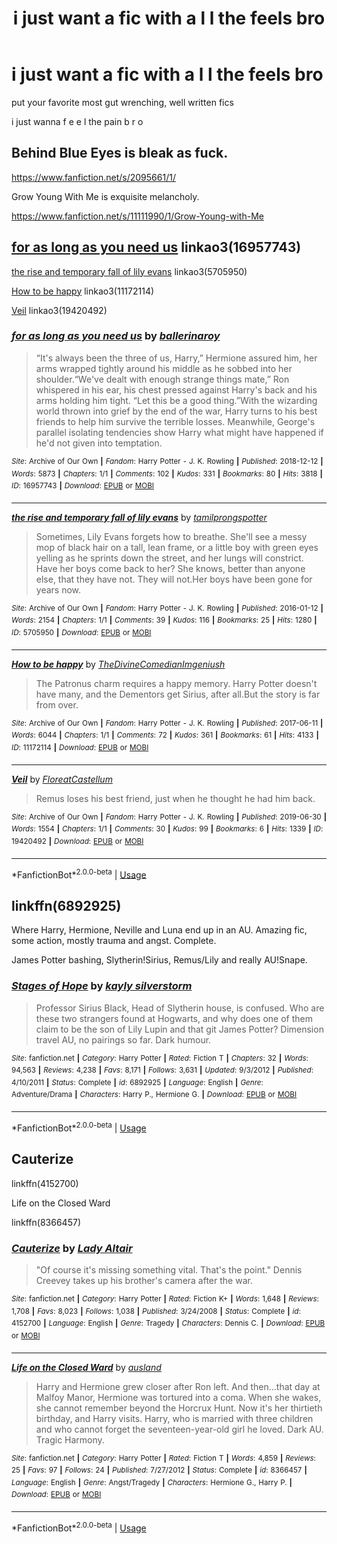 #+TITLE: i just want a fic with a l l the feels bro

* i just want a fic with a l l the feels bro
:PROPERTIES:
:Author: tOTALLYnOtaRobOTlmAO
:Score: 3
:DateUnix: 1587651982.0
:DateShort: 2020-Apr-23
:FlairText: Request
:END:
put your favorite most gut wrenching, well written fics

i just wanna f e e l the pain b r o


** Behind Blue Eyes is bleak as fuck.

[[https://www.fanfiction.net/s/2095661/1/]]

Grow Young With Me is exquisite melancholy.

[[https://www.fanfiction.net/s/11111990/1/Grow-Young-with-Me]]
:PROPERTIES:
:Author: Avalon1632
:Score: 2
:DateUnix: 1587662428.0
:DateShort: 2020-Apr-23
:END:


** [[https://archiveofourown.org/works/16957743][for as long as you need us]] linkao3(16957743)

[[https://archiveofourown.org/works/5705950][the rise and temporary fall of lily evans]] linkao3(5705950)

[[https://archiveofourown.org/works/11172114][How to be happy]] linkao3(11172114)

[[https://archiveofourown.org/works/19420492][Veil]] linkao3(19420492)
:PROPERTIES:
:Author: siderumincaelo
:Score: 2
:DateUnix: 1587692756.0
:DateShort: 2020-Apr-24
:END:

*** [[https://archiveofourown.org/works/16957743][*/for as long as you need us/*]] by [[https://www.archiveofourown.org/users/ballerinaroy/pseuds/ballerinaroy][/ballerinaroy/]]

#+begin_quote
  “It's always been the three of us, Harry,” Hermione assured him, her arms wrapped tightly around his middle as he sobbed into her shoulder.“We've dealt with enough strange things mate,” Ron whispered in his ear, his chest pressed against Harry's back and his arms holding him tight. “Let this be a good thing.”With the wizarding world thrown into grief by the end of the war, Harry turns to his best friends to help him survive the terrible losses. Meanwhile, George's parallel isolating tendencies show Harry what might have happened if he'd not given into temptation.
#+end_quote

^{/Site/:} ^{Archive} ^{of} ^{Our} ^{Own} ^{*|*} ^{/Fandom/:} ^{Harry} ^{Potter} ^{-} ^{J.} ^{K.} ^{Rowling} ^{*|*} ^{/Published/:} ^{2018-12-12} ^{*|*} ^{/Words/:} ^{5873} ^{*|*} ^{/Chapters/:} ^{1/1} ^{*|*} ^{/Comments/:} ^{102} ^{*|*} ^{/Kudos/:} ^{331} ^{*|*} ^{/Bookmarks/:} ^{80} ^{*|*} ^{/Hits/:} ^{3818} ^{*|*} ^{/ID/:} ^{16957743} ^{*|*} ^{/Download/:} ^{[[https://archiveofourown.org/downloads/16957743/for%20as%20long%20as%20you%20need.epub?updated_at=1582587845][EPUB]]} ^{or} ^{[[https://archiveofourown.org/downloads/16957743/for%20as%20long%20as%20you%20need.mobi?updated_at=1582587845][MOBI]]}

--------------

[[https://archiveofourown.org/works/5705950][*/the rise and temporary fall of lily evans/*]] by [[https://www.archiveofourown.org/users/tamilprongspotter/pseuds/tamilprongspotter][/tamilprongspotter/]]

#+begin_quote
  Sometimes, Lily Evans forgets how to breathe. She'll see a messy mop of black hair on a tall, lean frame, or a little boy with green eyes yelling as he sprints down the street, and her lungs will constrict. Have her boys come back to her? She knows, better than anyone else, that they have not. They will not.Her boys have been gone for years now.
#+end_quote

^{/Site/:} ^{Archive} ^{of} ^{Our} ^{Own} ^{*|*} ^{/Fandom/:} ^{Harry} ^{Potter} ^{-} ^{J.} ^{K.} ^{Rowling} ^{*|*} ^{/Published/:} ^{2016-01-12} ^{*|*} ^{/Words/:} ^{2154} ^{*|*} ^{/Chapters/:} ^{1/1} ^{*|*} ^{/Comments/:} ^{39} ^{*|*} ^{/Kudos/:} ^{116} ^{*|*} ^{/Bookmarks/:} ^{25} ^{*|*} ^{/Hits/:} ^{1280} ^{*|*} ^{/ID/:} ^{5705950} ^{*|*} ^{/Download/:} ^{[[https://archiveofourown.org/downloads/5705950/the%20rise%20and%20temporary.epub?updated_at=1541005734][EPUB]]} ^{or} ^{[[https://archiveofourown.org/downloads/5705950/the%20rise%20and%20temporary.mobi?updated_at=1541005734][MOBI]]}

--------------

[[https://archiveofourown.org/works/11172114][*/How to be happy/*]] by [[https://www.archiveofourown.org/users/TheDivineComedian/pseuds/TheDivineComedian/users/Imgeniush/pseuds/Imgeniush][/TheDivineComedianImgeniush/]]

#+begin_quote
  The Patronus charm requires a happy memory. Harry Potter doesn't have many, and the Dementors get Sirius, after all.But the story is far from over.
#+end_quote

^{/Site/:} ^{Archive} ^{of} ^{Our} ^{Own} ^{*|*} ^{/Fandom/:} ^{Harry} ^{Potter} ^{-} ^{J.} ^{K.} ^{Rowling} ^{*|*} ^{/Published/:} ^{2017-06-11} ^{*|*} ^{/Words/:} ^{6044} ^{*|*} ^{/Chapters/:} ^{1/1} ^{*|*} ^{/Comments/:} ^{72} ^{*|*} ^{/Kudos/:} ^{361} ^{*|*} ^{/Bookmarks/:} ^{61} ^{*|*} ^{/Hits/:} ^{4133} ^{*|*} ^{/ID/:} ^{11172114} ^{*|*} ^{/Download/:} ^{[[https://archiveofourown.org/downloads/11172114/How%20to%20be%20happy.epub?updated_at=1544349648][EPUB]]} ^{or} ^{[[https://archiveofourown.org/downloads/11172114/How%20to%20be%20happy.mobi?updated_at=1544349648][MOBI]]}

--------------

[[https://archiveofourown.org/works/19420492][*/Veil/*]] by [[https://www.archiveofourown.org/users/FloreatCastellum/pseuds/FloreatCastellum][/FloreatCastellum/]]

#+begin_quote
  Remus loses his best friend, just when he thought he had him back.
#+end_quote

^{/Site/:} ^{Archive} ^{of} ^{Our} ^{Own} ^{*|*} ^{/Fandom/:} ^{Harry} ^{Potter} ^{-} ^{J.} ^{K.} ^{Rowling} ^{*|*} ^{/Published/:} ^{2019-06-30} ^{*|*} ^{/Words/:} ^{1554} ^{*|*} ^{/Chapters/:} ^{1/1} ^{*|*} ^{/Comments/:} ^{30} ^{*|*} ^{/Kudos/:} ^{99} ^{*|*} ^{/Bookmarks/:} ^{6} ^{*|*} ^{/Hits/:} ^{1339} ^{*|*} ^{/ID/:} ^{19420492} ^{*|*} ^{/Download/:} ^{[[https://archiveofourown.org/downloads/19420492/Veil.epub?updated_at=1561909240][EPUB]]} ^{or} ^{[[https://archiveofourown.org/downloads/19420492/Veil.mobi?updated_at=1561909240][MOBI]]}

--------------

*FanfictionBot*^{2.0.0-beta} | [[https://github.com/tusing/reddit-ffn-bot/wiki/Usage][Usage]]
:PROPERTIES:
:Author: FanfictionBot
:Score: 2
:DateUnix: 1587692770.0
:DateShort: 2020-Apr-24
:END:


** linkffn(6892925)

Where Harry, Hermione, Neville and Luna end up in an AU. Amazing fic, some action, mostly trauma and angst. Complete.

James Potter bashing, Slytherin!Sirius, Remus/Lily and really AU!Snape.
:PROPERTIES:
:Score: 1
:DateUnix: 1587657649.0
:DateShort: 2020-Apr-23
:END:

*** [[https://www.fanfiction.net/s/6892925/1/][*/Stages of Hope/*]] by [[https://www.fanfiction.net/u/291348/kayly-silverstorm][/kayly silverstorm/]]

#+begin_quote
  Professor Sirius Black, Head of Slytherin house, is confused. Who are these two strangers found at Hogwarts, and why does one of them claim to be the son of Lily Lupin and that git James Potter? Dimension travel AU, no pairings so far. Dark humour.
#+end_quote

^{/Site/:} ^{fanfiction.net} ^{*|*} ^{/Category/:} ^{Harry} ^{Potter} ^{*|*} ^{/Rated/:} ^{Fiction} ^{T} ^{*|*} ^{/Chapters/:} ^{32} ^{*|*} ^{/Words/:} ^{94,563} ^{*|*} ^{/Reviews/:} ^{4,238} ^{*|*} ^{/Favs/:} ^{8,171} ^{*|*} ^{/Follows/:} ^{3,631} ^{*|*} ^{/Updated/:} ^{9/3/2012} ^{*|*} ^{/Published/:} ^{4/10/2011} ^{*|*} ^{/Status/:} ^{Complete} ^{*|*} ^{/id/:} ^{6892925} ^{*|*} ^{/Language/:} ^{English} ^{*|*} ^{/Genre/:} ^{Adventure/Drama} ^{*|*} ^{/Characters/:} ^{Harry} ^{P.,} ^{Hermione} ^{G.} ^{*|*} ^{/Download/:} ^{[[http://www.ff2ebook.com/old/ffn-bot/index.php?id=6892925&source=ff&filetype=epub][EPUB]]} ^{or} ^{[[http://www.ff2ebook.com/old/ffn-bot/index.php?id=6892925&source=ff&filetype=mobi][MOBI]]}

--------------

*FanfictionBot*^{2.0.0-beta} | [[https://github.com/tusing/reddit-ffn-bot/wiki/Usage][Usage]]
:PROPERTIES:
:Author: FanfictionBot
:Score: 2
:DateUnix: 1587657661.0
:DateShort: 2020-Apr-23
:END:


** Cauterize

linkffn(4152700)

Life on the Closed Ward

linkffn(8366457)
:PROPERTIES:
:Author: sailingg
:Score: 1
:DateUnix: 1587699753.0
:DateShort: 2020-Apr-24
:END:

*** [[https://www.fanfiction.net/s/4152700/1/][*/Cauterize/*]] by [[https://www.fanfiction.net/u/24216/Lady-Altair][/Lady Altair/]]

#+begin_quote
  "Of course it's missing something vital. That's the point." Dennis Creevey takes up his brother's camera after the war.
#+end_quote

^{/Site/:} ^{fanfiction.net} ^{*|*} ^{/Category/:} ^{Harry} ^{Potter} ^{*|*} ^{/Rated/:} ^{Fiction} ^{K+} ^{*|*} ^{/Words/:} ^{1,648} ^{*|*} ^{/Reviews/:} ^{1,708} ^{*|*} ^{/Favs/:} ^{8,023} ^{*|*} ^{/Follows/:} ^{1,038} ^{*|*} ^{/Published/:} ^{3/24/2008} ^{*|*} ^{/Status/:} ^{Complete} ^{*|*} ^{/id/:} ^{4152700} ^{*|*} ^{/Language/:} ^{English} ^{*|*} ^{/Genre/:} ^{Tragedy} ^{*|*} ^{/Characters/:} ^{Dennis} ^{C.} ^{*|*} ^{/Download/:} ^{[[http://www.ff2ebook.com/old/ffn-bot/index.php?id=4152700&source=ff&filetype=epub][EPUB]]} ^{or} ^{[[http://www.ff2ebook.com/old/ffn-bot/index.php?id=4152700&source=ff&filetype=mobi][MOBI]]}

--------------

[[https://www.fanfiction.net/s/8366457/1/][*/Life on the Closed Ward/*]] by [[https://www.fanfiction.net/u/2441303/ausland][/ausland/]]

#+begin_quote
  Harry and Hermione grew closer after Ron left. And then...that day at Malfoy Manor, Hermione was tortured into a coma. When she wakes, she cannot remember beyond the Horcrux Hunt. Now it's her thirtieth birthday, and Harry visits. Harry, who is married with three children and who cannot forget the seventeen-year-old girl he loved. Dark AU. Tragic Harmony.
#+end_quote

^{/Site/:} ^{fanfiction.net} ^{*|*} ^{/Category/:} ^{Harry} ^{Potter} ^{*|*} ^{/Rated/:} ^{Fiction} ^{T} ^{*|*} ^{/Words/:} ^{4,859} ^{*|*} ^{/Reviews/:} ^{25} ^{*|*} ^{/Favs/:} ^{97} ^{*|*} ^{/Follows/:} ^{24} ^{*|*} ^{/Published/:} ^{7/27/2012} ^{*|*} ^{/Status/:} ^{Complete} ^{*|*} ^{/id/:} ^{8366457} ^{*|*} ^{/Language/:} ^{English} ^{*|*} ^{/Genre/:} ^{Angst/Tragedy} ^{*|*} ^{/Characters/:} ^{Hermione} ^{G.,} ^{Harry} ^{P.} ^{*|*} ^{/Download/:} ^{[[http://www.ff2ebook.com/old/ffn-bot/index.php?id=8366457&source=ff&filetype=epub][EPUB]]} ^{or} ^{[[http://www.ff2ebook.com/old/ffn-bot/index.php?id=8366457&source=ff&filetype=mobi][MOBI]]}

--------------

*FanfictionBot*^{2.0.0-beta} | [[https://github.com/tusing/reddit-ffn-bot/wiki/Usage][Usage]]
:PROPERTIES:
:Author: FanfictionBot
:Score: 1
:DateUnix: 1587699770.0
:DateShort: 2020-Apr-24
:END:
